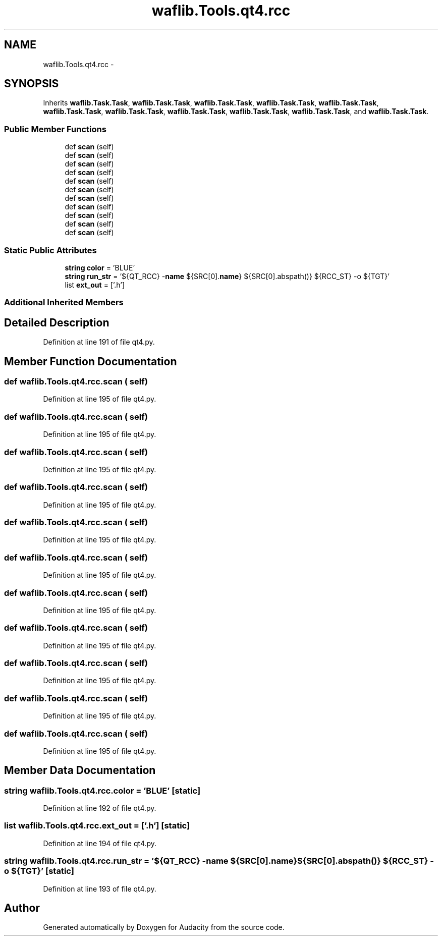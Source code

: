 .TH "waflib.Tools.qt4.rcc" 3 "Thu Apr 28 2016" "Audacity" \" -*- nroff -*-
.ad l
.nh
.SH NAME
waflib.Tools.qt4.rcc \- 
.SH SYNOPSIS
.br
.PP
.PP
Inherits \fBwaflib\&.Task\&.Task\fP, \fBwaflib\&.Task\&.Task\fP, \fBwaflib\&.Task\&.Task\fP, \fBwaflib\&.Task\&.Task\fP, \fBwaflib\&.Task\&.Task\fP, \fBwaflib\&.Task\&.Task\fP, \fBwaflib\&.Task\&.Task\fP, \fBwaflib\&.Task\&.Task\fP, \fBwaflib\&.Task\&.Task\fP, \fBwaflib\&.Task\&.Task\fP, and \fBwaflib\&.Task\&.Task\fP\&.
.SS "Public Member Functions"

.in +1c
.ti -1c
.RI "def \fBscan\fP (self)"
.br
.ti -1c
.RI "def \fBscan\fP (self)"
.br
.ti -1c
.RI "def \fBscan\fP (self)"
.br
.ti -1c
.RI "def \fBscan\fP (self)"
.br
.ti -1c
.RI "def \fBscan\fP (self)"
.br
.ti -1c
.RI "def \fBscan\fP (self)"
.br
.ti -1c
.RI "def \fBscan\fP (self)"
.br
.ti -1c
.RI "def \fBscan\fP (self)"
.br
.ti -1c
.RI "def \fBscan\fP (self)"
.br
.ti -1c
.RI "def \fBscan\fP (self)"
.br
.ti -1c
.RI "def \fBscan\fP (self)"
.br
.in -1c
.SS "Static Public Attributes"

.in +1c
.ti -1c
.RI "\fBstring\fP \fBcolor\fP = 'BLUE'"
.br
.ti -1c
.RI "\fBstring\fP \fBrun_str\fP = '${QT_RCC} \-\fBname\fP ${SRC[0]\&.\fBname\fP} ${SRC[0]\&.abspath()} ${RCC_ST} \-o ${TGT}'"
.br
.ti -1c
.RI "list \fBext_out\fP = ['\&.h']"
.br
.in -1c
.SS "Additional Inherited Members"
.SH "Detailed Description"
.PP 
Definition at line 191 of file qt4\&.py\&.
.SH "Member Function Documentation"
.PP 
.SS "def waflib\&.Tools\&.qt4\&.rcc\&.scan ( self)"

.PP
Definition at line 195 of file qt4\&.py\&.
.SS "def waflib\&.Tools\&.qt4\&.rcc\&.scan ( self)"

.PP
Definition at line 195 of file qt4\&.py\&.
.SS "def waflib\&.Tools\&.qt4\&.rcc\&.scan ( self)"

.PP
Definition at line 195 of file qt4\&.py\&.
.SS "def waflib\&.Tools\&.qt4\&.rcc\&.scan ( self)"

.PP
Definition at line 195 of file qt4\&.py\&.
.SS "def waflib\&.Tools\&.qt4\&.rcc\&.scan ( self)"

.PP
Definition at line 195 of file qt4\&.py\&.
.SS "def waflib\&.Tools\&.qt4\&.rcc\&.scan ( self)"

.PP
Definition at line 195 of file qt4\&.py\&.
.SS "def waflib\&.Tools\&.qt4\&.rcc\&.scan ( self)"

.PP
Definition at line 195 of file qt4\&.py\&.
.SS "def waflib\&.Tools\&.qt4\&.rcc\&.scan ( self)"

.PP
Definition at line 195 of file qt4\&.py\&.
.SS "def waflib\&.Tools\&.qt4\&.rcc\&.scan ( self)"

.PP
Definition at line 195 of file qt4\&.py\&.
.SS "def waflib\&.Tools\&.qt4\&.rcc\&.scan ( self)"

.PP
Definition at line 195 of file qt4\&.py\&.
.SS "def waflib\&.Tools\&.qt4\&.rcc\&.scan ( self)"

.PP
Definition at line 195 of file qt4\&.py\&.
.SH "Member Data Documentation"
.PP 
.SS "\fBstring\fP waflib\&.Tools\&.qt4\&.rcc\&.color = 'BLUE'\fC [static]\fP"

.PP
Definition at line 192 of file qt4\&.py\&.
.SS "list waflib\&.Tools\&.qt4\&.rcc\&.ext_out = ['\&.h']\fC [static]\fP"

.PP
Definition at line 194 of file qt4\&.py\&.
.SS "\fBstring\fP waflib\&.Tools\&.qt4\&.rcc\&.run_str = '${QT_RCC} \-\fBname\fP ${SRC[0]\&.\fBname\fP} ${SRC[0]\&.abspath()} ${RCC_ST} \-o ${TGT}'\fC [static]\fP"

.PP
Definition at line 193 of file qt4\&.py\&.

.SH "Author"
.PP 
Generated automatically by Doxygen for Audacity from the source code\&.
